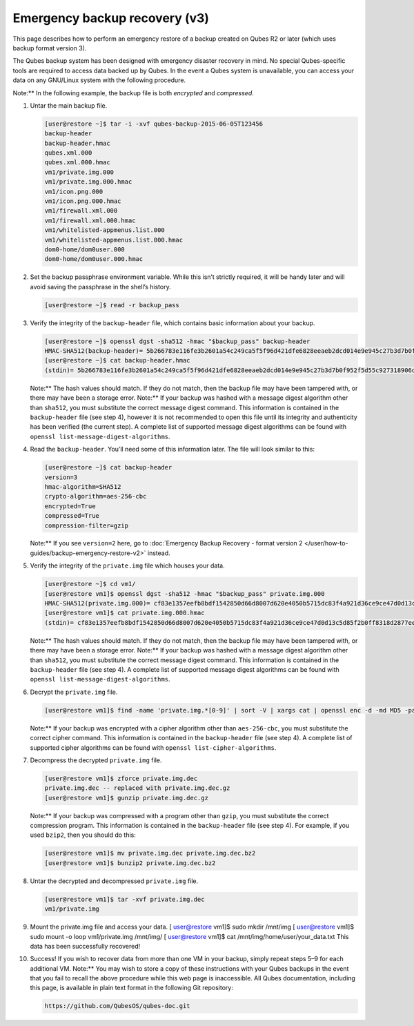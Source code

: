==============================
Emergency backup recovery (v3)
==============================


This page describes how to perform an emergency restore of a backup
created on Qubes R2 or later (which uses backup format version 3).

The Qubes backup system has been designed with emergency disaster
recovery in mind. No special Qubes-specific tools are required to access
data backed up by Qubes. In the event a Qubes system is unavailable, you
can access your data on any GNU/Linux system with the following
procedure.

Note:** In the following example, the backup file is both *encrypted*
and *compressed*.

1. Untar the main backup file.

   .. code:: bash

         [user@restore ~]$ tar -i -xvf qubes-backup-2015-06-05T123456
         backup-header
         backup-header.hmac
         qubes.xml.000
         qubes.xml.000.hmac
         vm1/private.img.000
         vm1/private.img.000.hmac
         vm1/icon.png.000
         vm1/icon.png.000.hmac
         vm1/firewall.xml.000
         vm1/firewall.xml.000.hmac
         vm1/whitelisted-appmenus.list.000
         vm1/whitelisted-appmenus.list.000.hmac
         dom0-home/dom0user.000
         dom0-home/dom0user.000.hmac



2. Set the backup passphrase environment variable. While this isn’t
   strictly required, it will be handy later and will avoid saving the
   passphrase in the shell’s history.

   .. code:: bash

         [user@restore ~]$ read -r backup_pass



3. Verify the integrity of the ``backup-header`` file, which contains
   basic information about your backup.

   .. code:: bash

         [user@restore ~]$ openssl dgst -sha512 -hmac "$backup_pass" backup-header
         HMAC-SHA512(backup-header)= 5b266783e116fe3b2601a54c249ca5f5f96d421dfe6828eeaeb2dcd014e9e945c27b3d7b0f952f5d55c927318906d9c360f387b0e1f069bb8195e96543e2969c
         [user@restore ~]$ cat backup-header.hmac
         (stdin)= 5b266783e116fe3b2601a54c249ca5f5f96d421dfe6828eeaeb2dcd014e9e945c27b3d7b0f952f5d55c927318906d9c360f387b0e1f069bb8195e96543e2969c


   Note:** The hash values should match. If they do not match, then
   the backup file may have been tampered with, or there may have been
   a storage error.
   Note:** If your backup was hashed with a message digest algorithm
   other than ``sha512``, you must substitute the correct message
   digest command. This information is contained in the
   ``backup-header`` file (see step 4), however it is not recommended
   to open this file until its integrity and authenticity has been
   verified (the current step). A complete list of supported message
   digest algorithms can be found with
   ``openssl list-message-digest-algorithms``.

4. Read the ``backup-header``. You’ll need some of this information
   later. The file will look similar to this:

   .. code:: bash

         [user@restore ~]$ cat backup-header
         version=3
         hmac-algorithm=SHA512
         crypto-algorithm=aes-256-cbc
         encrypted=True
         compressed=True
         compression-filter=gzip


   Note:** If you see ``version=2`` here, go to :doc:`Emergency Backup Recovery - format version 2 </user/how-to-guides/backup-emergency-restore-v2>`
   instead.

5. Verify the integrity of the ``private.img`` file which houses your
   data.

   .. code:: bash

         [user@restore ~]$ cd vm1/
         [user@restore vm1]$ openssl dgst -sha512 -hmac "$backup_pass" private.img.000
         HMAC-SHA512(private.img.000)= cf83e1357eefb8bdf1542850d66d8007d620e4050b5715dc83f4a921d36ce9ce47d0d13c5d85f2b0ff8318d2877eec2f63b931bd47417a81a538327af927da3e
         [user@restore vm1]$ cat private.img.000.hmac
         (stdin)= cf83e1357eefb8bdf1542850d66d8007d620e4050b5715dc83f4a921d36ce9ce47d0d13c5d85f2b0ff8318d2877eec2f63b931bd47417a81a538327af927da3e


   Note:** The hash values should match. If they do not match, then
   the backup file may have been tampered with, or there may have been
   a storage error.
   Note:** If your backup was hashed with a message digest algorithm
   other than ``sha512``, you must substitute the correct message
   digest command. This information is contained in the
   ``backup-header`` file (see step 4). A complete list of supported
   message digest algorithms can be found with
   ``openssl list-message-digest-algorithms``.

6. Decrypt the ``private.img`` file.

   .. code:: bash

         [user@restore vm1]$ find -name 'private.img.*[0-9]' | sort -V | xargs cat | openssl enc -d -md MD5 -pass pass:"$backup_pass" -aes-256-cbc -out private.img.dec


   Note:** If your backup was encrypted with a cipher algorithm other
   than ``aes-256-cbc``, you must substitute the correct cipher
   command. This information is contained in the ``backup-header`` file
   (see step 4). A complete list of supported cipher algorithms can be
   found with ``openssl list-cipher-algorithms``.

7. Decompress the decrypted ``private.img`` file.

   .. code:: bash

         [user@restore vm1]$ zforce private.img.dec
         private.img.dec -- replaced with private.img.dec.gz
         [user@restore vm1]$ gunzip private.img.dec.gz


   Note:** If your backup was compressed with a program other than
   ``gzip``, you must substitute the correct compression program. This
   information is contained in the ``backup-header`` file (see step 4).
   For example, if you used ``bzip2``, then you should do this:

   .. code:: bash

         [user@restore vm1]$ mv private.img.dec private.img.dec.bz2
         [user@restore vm1]$ bunzip2 private.img.dec.bz2



8. Untar the decrypted and decompressed ``private.img`` file.

   .. code:: bash

         [user@restore vm1]$ tar -xvf private.img.dec
         vm1/private.img



9. Mount the private.img file and access your data.
   [ `user@restore <mailto:user@restore>`__ vm1]$ sudo mkdir /mnt/img [ `user@restore <mailto:user@restore>`__ vm1]$ sudo
   mount -o loop vm1/private.img /mnt/img/ [ `user@restore <mailto:user@restore>`__ vm1]$ cat
   /mnt/img/home/user/your_data.txt This data has been successfully
   recovered!

10. Success! If you wish to recover data from more than one VM in your
    backup, simply repeat steps 5–9 for each additional VM.
    Note:** You may wish to store a copy of these instructions with
    your Qubes backups in the event that you fail to recall the above
    procedure while this web page is inaccessible. All Qubes
    documentation, including this page, is available in plain text
    format in the following Git repository:

    .. code:: bash

          https://github.com/QubesOS/qubes-doc.git




